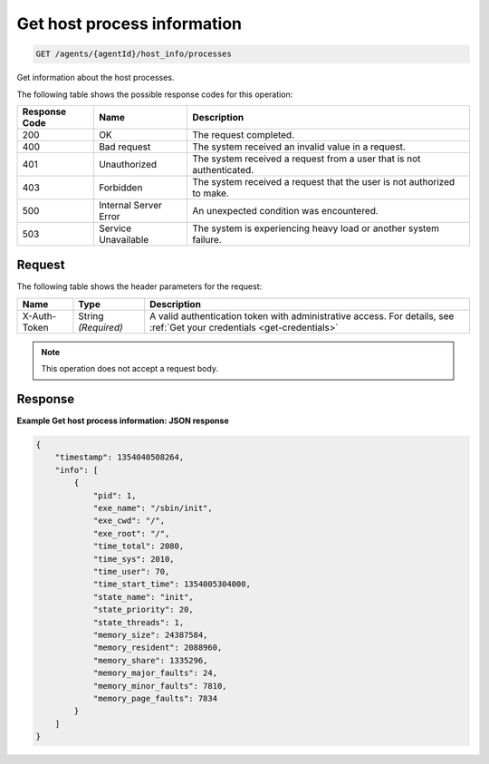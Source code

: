 .. _get-host-process-information:

Get host process information
----------------------------

.. code::

    GET /agents/{agentId}/host_info/processes

Get information about the host processes.

The following table shows the possible response codes for this operation:

+--------------------------+-------------------------+-------------------------+
|Response Code             |Name                     |Description              |
+==========================+=========================+=========================+
|200                       |OK                       |The request completed.   |
+--------------------------+-------------------------+-------------------------+
|400                       |Bad request              |The system received an   |
|                          |                         |invalid value in a       |
|                          |                         |request.                 |
+--------------------------+-------------------------+-------------------------+
|401                       |Unauthorized             |The system received a    |
|                          |                         |request from a user that |
|                          |                         |is not authenticated.    |
+--------------------------+-------------------------+-------------------------+
|403                       |Forbidden                |The system received a    |
|                          |                         |request that the user is |
|                          |                         |not authorized to make.  |
+--------------------------+-------------------------+-------------------------+
|500                       |Internal Server Error    |An unexpected condition  |
|                          |                         |was encountered.         |
+--------------------------+-------------------------+-------------------------+
|503                       |Service Unavailable      |The system is            |
|                          |                         |experiencing heavy load  |
|                          |                         |or another system        |
|                          |                         |failure.                 |
+--------------------------+-------------------------+-------------------------+

Request
^^^^^^^

The following table shows the header parameters for the request:

+-----------------+----------------+-----------------------------------------------+
|Name             |Type            |Description                                    |
+=================+================+===============================================+
|X-Auth-Token     |String          |A valid authentication token with              |
|                 |*(Required)*    |administrative access. For details, see        |
|                 |                |:ref:`Get your credentials <get-credentials>`  |
+-----------------+----------------+-----------------------------------------------+


.. note:: This operation does not accept a request body.

Response
^^^^^^^^

**Example Get host process information: JSON response**

.. code::

   {
       "timestamp": 1354040508264,
       "info": [
           {
               "pid": 1,
               "exe_name": "/sbin/init",
               "exe_cwd": "/",
               "exe_root": "/",
               "time_total": 2080,
               "time_sys": 2010,
               "time_user": 70,
               "time_start_time": 1354005304000,
               "state_name": "init",
               "state_priority": 20,
               "state_threads": 1,
               "memory_size": 24387584,
               "memory_resident": 2088960,
               "memory_share": 1335296,
               "memory_major_faults": 24,
               "memory_minor_faults": 7810,
               "memory_page_faults": 7834
           }
       ]
   }
